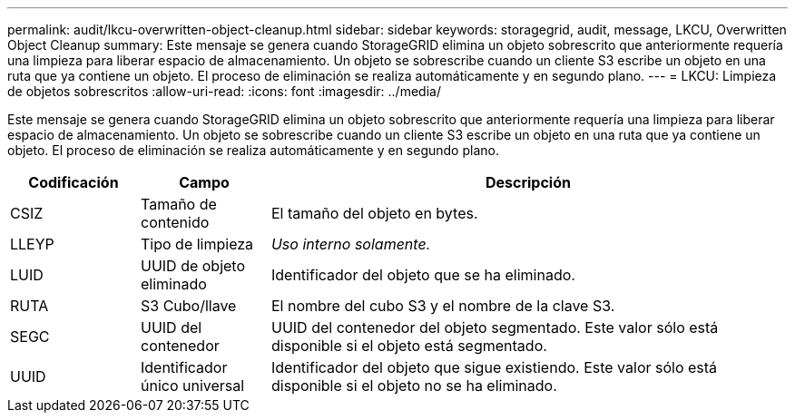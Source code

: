---
permalink: audit/lkcu-overwritten-object-cleanup.html 
sidebar: sidebar 
keywords: storagegrid, audit, message, LKCU, Overwritten Object Cleanup 
summary: Este mensaje se genera cuando StorageGRID elimina un objeto sobrescrito que anteriormente requería una limpieza para liberar espacio de almacenamiento. Un objeto se sobrescribe cuando un cliente S3 escribe un objeto en una ruta que ya contiene un objeto. El proceso de eliminación se realiza automáticamente y en segundo plano. 
---
= LKCU: Limpieza de objetos sobrescritos
:allow-uri-read: 
:icons: font
:imagesdir: ../media/


[role="lead"]
Este mensaje se genera cuando StorageGRID elimina un objeto sobrescrito que anteriormente requería una limpieza para liberar espacio de almacenamiento. Un objeto se sobrescribe cuando un cliente S3 escribe un objeto en una ruta que ya contiene un objeto. El proceso de eliminación se realiza automáticamente y en segundo plano.

[cols="1a,1a,4a"]
|===
| Codificación | Campo | Descripción 


 a| 
CSIZ
 a| 
Tamaño de contenido
 a| 
El tamaño del objeto en bytes.



 a| 
LLEYP
 a| 
Tipo de limpieza
 a| 
_Uso interno solamente._



 a| 
LUID
 a| 
UUID de objeto eliminado
 a| 
Identificador del objeto que se ha eliminado.



 a| 
RUTA
 a| 
S3 Cubo/llave
 a| 
El nombre del cubo S3 y el nombre de la clave S3.



 a| 
SEGC
 a| 
UUID del contenedor
 a| 
UUID del contenedor del objeto segmentado. Este valor sólo está disponible si el objeto está segmentado.



 a| 
UUID
 a| 
Identificador único universal
 a| 
Identificador del objeto que sigue existiendo. Este valor sólo está disponible si el objeto no se ha eliminado.

|===